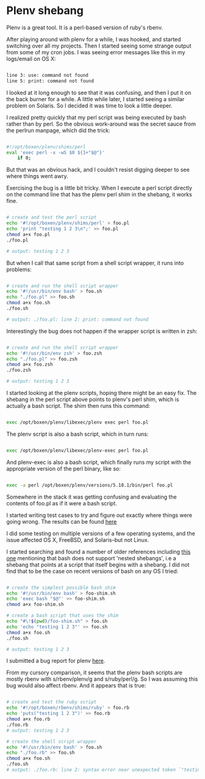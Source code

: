 * Plenv shebang
  :PROPERTIES:
  :ID:       CCE505BA-A7B7-4AFD-A053-F5154E6A3DE0
  :END:

Plenv is a great tool.  It is a perl-based version of ruby's rbenv.

After playing around with plenv for a while, I was hooked, and started
switching over all my projects.  Then I started seeing some strange
output from some of my cron jobs.  I was seeing error messages like
this in my logs/email on OS X:

#+begin_src sh

    line 3: use: command not found
    line 5: print: command not found

#+end_src

I looked at it long enough to see that it was confusing, and then I
put it on the back burner for a while.  A little while later, I
started seeing a similar problem on Solaris.  So I decided it was time
to look a little deeper.

I realized pretty quickly that my perl script was being executed by
bash rather than by perl.  So the obvious work-around was the secret
sauce from the perlrun manpage, which did the trick:

#+begin_src sh

    #!/opt/boxen/plenv/shims/perl
    eval 'exec perl -x -wS $0 ${1+"$@"}'
        if 0;

#+end_src

But that was an obvious hack, and I couldn't resist digging deeper to
see where things went awry.

Exercising the bug is a little bit tricky.  When I execute a perl
script directly on the command line that has the plenv perl shim in
the shebang, it works fine.

#+begin_src sh

    # create and test the perl script
    echo '#!/opt/boxen/plenv/shims/perl' > foo.pl
    echo 'print "testing 1 2 3\n";' >> foo.pl
    chmod a+x foo.pl
    ./foo.pl

    # output: testing 1 2 3

#+end_src

But when I call that same script from a shell script wrapper, it runs
into problems:

#+begin_src sh

    # create and run the shell script wrapper
    echo '#!/usr/bin/env bash' > foo.sh
    echo "./foo.pl" >> foo.sh
    chmod a+x foo.sh
    ./foo.sh

    # output: ./foo.pl: line 2: print: command not found

#+end_src

Interestingly the bug does not happen if the wrapper script is written in zsh:

#+begin_src sh

    # create and run the shell script wrapper
    echo '#!/usr/bin/env zsh' > foo.zsh
    echo "./foo.pl" >> foo.zsh
    chmod a+x foo.zsh
    ./foo.zsh

    # output: testing 1 2 3

#+end_src

I started looking at the plenv scripts, hoping there might be an easy
fix.  The shebang in the perl script above points to plenv's perl
shim, which is actually a bash script.  The shim then runs this
command:

#+begin_src sh

    exec /opt/boxen/plenv/libexec/plenv exec perl foo.pl

#+end_src

The plenv script is also a bash script, which in turn runs:

#+begin_src sh

    exec /opt/boxen/plenv/libexec/plenv-exec perl foo.pl

#+end_src

And plenv-exec is also a bash script, which finally runs my script
with the appropriate version of the perl binary, like so:

#+begin_src sh

    exec -a perl /opt/boxen/plenv/versions/5.18.1/bin/perl foo.pl

#+end_src

Somewhere in the stack it was getting confusing and evaluating the
contents of foo.pl as if it were a bash script.

I started writing test cases to try and figure out exactly where
things were going wrong.  The results can be found [[https://gist.github.com/wu/8119651][here]]

I did some testing on multiple versions of a few operating systems,
and the issue affected OS X, FreeBSD, and Solaris--but not Linux.

I started searching and found a number of older references including
[[http://lists.netisland.net/archives/phlpm/phlpm-2000/msg00391.html][this one]] mentioning that bash does not support 'nested shebangs', i.e
a shebang that points at a script that itself begins with a shebang.
I did not find that to be the case on recent versions of bash on any
OS I tried:

#+begin_src sh

    # create the simplest possible bash shim
    echo '#!/usr/bin/env bash' > foo-shim.sh
    echo 'exec bash "$@"' >> foo-shim.sh
    chmod a+x foo-shim.sh

    # create a bash script that uses the shim
    echo "#\!$(pwd)/foo-shim.sh" > foo.sh
    echo 'echo "testing 1 2 3"' >> foo.sh
    chmod a+x foo.sh
    ./foo.sh

    # output: testing 1 2 3

#+end_src

I submitted a bug report for plenv [[https://github.com/tokuhirom/plenv/issues/63][here]].

From my cursory comparison, it seems that the plenv bash scripts are
mostly rbenv with s/rbenv/plenv/g and s/ruby/perl/g.  So I was
assuming this bug would also affect rbenv.  And it appears that is true:

#+begin_src sh

    # create and test the ruby script
    echo '#!/opt/boxen/rbenv/shims/ruby' > foo.rb
    echo 'puts("testing 1 2 3")' >> foo.rb
    chmod a+x foo.rb
    ./foo.rb
    # output: testing 1 2 3

    # create the shell script wrapper
    echo '#!/usr/bin/env bash' > foo.sh
    echo "./foo.rb" >> foo.sh
    chmod a+x foo.sh
    ./foo.sh
    # output: ./foo.rb: line 2: syntax error near unexpected token `"testing 1 2 3"'

#+end_src

